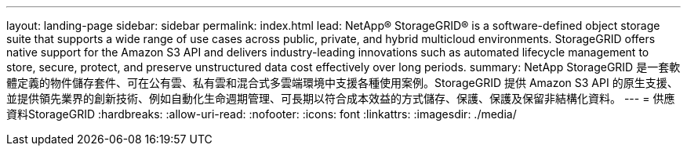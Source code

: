 ---
layout: landing-page 
sidebar: sidebar 
permalink: index.html 
lead: NetApp® StorageGRID® is a software-defined object storage suite that supports a wide range of use cases across public, private, and hybrid multicloud environments. StorageGRID offers native support for the Amazon S3 API and delivers industry-leading innovations such as automated lifecycle management to store, secure, protect, and preserve unstructured data cost effectively over long periods. 
summary: NetApp StorageGRID 是一套軟體定義的物件儲存套件、可在公有雲、私有雲和混合式多雲端環境中支援各種使用案例。StorageGRID 提供 Amazon S3 API 的原生支援、並提供領先業界的創新技術、例如自動化生命週期管理、可長期以符合成本效益的方式儲存、保護、保護及保留非結構化資料。 
---
= 供應資料StorageGRID
:hardbreaks:
:allow-uri-read: 
:nofooter: 
:icons: font
:linkattrs: 
:imagesdir: ./media/



